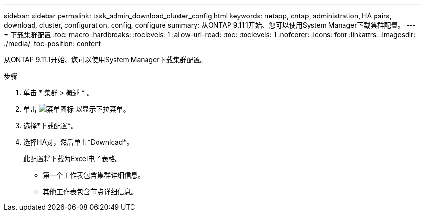 ---
sidebar: sidebar 
permalink: task_admin_download_cluster_config.html 
keywords: netapp, ontap, administration, HA pairs, download, cluster, configuration, config, configure 
summary: 从ONTAP 9.11.1开始、您可以使用System Manager下载集群配置。 
---
= 下载集群配置
:toc: macro
:hardbreaks:
:toclevels: 1
:allow-uri-read: 
:toc: 
:toclevels: 1
:nofooter: 
:icons: font
:linkattrs: 
:imagesdir: ./media/
:toc-position: content


[role="lead"]
从ONTAP 9.11.1开始、您可以使用System Manager下载集群配置。

.步骤
. 单击 * 集群 > 概述 * 。
. 单击 image:icon-more-kebab-blue-bg.gif["菜单图标"] 以显示下拉菜单。
. 选择*下载配置*。
. 选择HA对，然后单击*Download*。
+
此配置将下载为Excel电子表格。

+
** 第一个工作表包含集群详细信息。
** 其他工作表包含节点详细信息。



